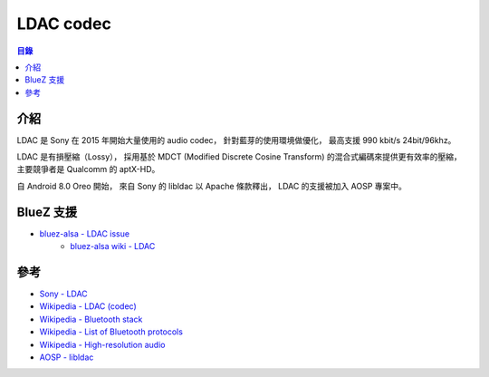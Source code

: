========================================
LDAC codec
========================================


.. contents:: 目錄


介紹
========================================

LDAC 是 Sony 在 2015 年開始大量使用的 audio codec，
針對藍芽的使用環境做優化，
最高支援 990 kbit/s 24bit/96khz。

LDAC 是有損壓縮（Lossy），
採用基於 MDCT (Modified Discrete Cosine Transform) 的混合式編碼來提供更有效率的壓縮，
主要競爭者是 Qualcomm 的 aptX-HD。

自 Android 8.0 Oreo 開始，
來自 Sony 的 libldac 以 Apache 條款釋出，
LDAC 的支援被加入 AOSP 專案中。



BlueZ 支援
========================================

* `bluez-alsa - LDAC issue <https://github.com/Arkq/bluez-alsa/issues/104>`_
    - `bluez-alsa wiki - LDAC <https://github.com/Arkq/bluez-alsa/wiki/Installing-libldac-library>`_



參考
========================================

* `Sony - LDAC <https://www.sony.net/Products/LDAC/>`_
* `Wikipedia - LDAC (codec) <https://en.wikipedia.org/wiki/LDAC_(codec)>`_
* `Wikipedia - Bluetooth stack <https://en.wikipedia.org/wiki/Bluetooth_stack>`_
* `Wikipedia - List of Bluetooth protocols <https://en.wikipedia.org/wiki/List_of_Bluetooth_protocols>`_
* `Wikipedia - High-resolution audio <https://en.wikipedia.org/wiki/High-resolution_audio>`_
* `AOSP - libldac <https://android.googlesource.com/platform/external/libldac>`_
